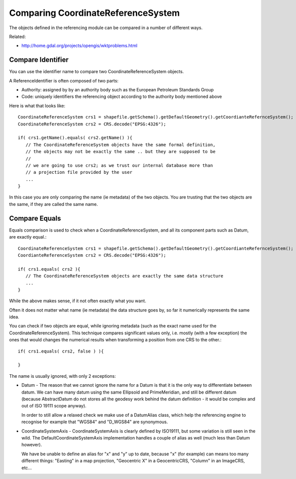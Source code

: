 Comparing CoordinateReferenceSystem
-----------------------------------

The objects defined in the referencing module can be compared in a number of different ways.

Related:

* http://home.gdal.org/projects/opengis/wktproblems.html

Compare Identifier
^^^^^^^^^^^^^^^^^^

You can use the identifier name to compare two CoordinateReferenceSystem objects.

A ReferenceIdentifier is often composed of two parts:

* Authority: assigned by by an authority body such as the European Petroleum Standards Group
* Code: uniquely identifiers the referencing object according to the authority body 
  mentioned above

Here is what that looks like::
  
  CoordinateReferenceSystem crs1 = shapefile.getSchema().getDefaultGeometry().getCoordianteRefernceSystem();
  CoordinateReferenceSystem crs2 = CRS.decode("EPSG:4326");
  
  if( crs1.getName().equals( crs2.getName() ){
     // The CoordinateReferenceSystem objects have the same formal definition,
     // the objects may not be exactly the same .. but they are supposed to be
     //
     // we are going to use crs2; as we trust our internal database more than
     // a projection file provided by the user
     ...
  }

In this case you are only comparing the name (ie metadata) of the two objects. You are trusting that the two objects are the same, if they are called the same name.

Compare Equals
^^^^^^^^^^^^^^

Equals comparison is used to check when a CoordinateReferenceSystem, and all its component parts such as Datum, are exactly equal.::
  
  CoordinateReferenceSystem crs1 = shapefile.getSchema().getDefaultGeometry().getCoordianteRefernceSystem();
  CoordianteReferenceSystem crs2 = CRS.decode("EPSG:4326");
  
  if( crs1.equals( crs2 ){
     // The CoordinateReferenceSystem objects are exactly the same data structure
     ...
  }

While the above makes sense, if it not often exactly what you want.

Often it does not matter what name (ie metadata) the data structure goes by, so far it numerically represents the same idea.

You can check if two objects are equal, while ignoring metadata (such as the exact name used for the CoordinateReferenceSystem). This technique compares significant values only, i.e. mostly (with a few exception) the ones that would changes the numerical results when transforming a position from one CRS to the other.::
  
  if( crs1.equals( crs2, false ) ){
      
  }

The name is usually ignored, with only 2 exceptions:

* Datum - The reason that we cannot ignore the name for a Datum is that it is the only
  way to differentiate between datum. We can have many datum using the same Ellipsoid and
  PrimeMeridian, and still be different datum (because AbstractDatum do not stores all
  the geodesy work behind the datum definition - it would be complex and out of ISO 19111
  scope anyway).
  
  In order to still allow a relaxed check we make use of a DatumAlias class, which help
  the referencing engine to recognise for example that "WGS84" and "D_WGS84" are
  synonymous.

* CoordinateSystemAxis - CoordinateSystemAxis is clearly defined by ISO19111, but some
  variation is still seen in the wild. The DefaultCoordinateSystemAxis implementation
  handles a couple of alias as well (much less than Datum however).
  
  We have be unable to define an alias for "x" and "y" up to date, because "x" (for
  example) can means too many different things: "Easting" in a map projection,
  "Geocentric X" in a GeocentricCRS, "Column" in an ImageCRS, etc...
